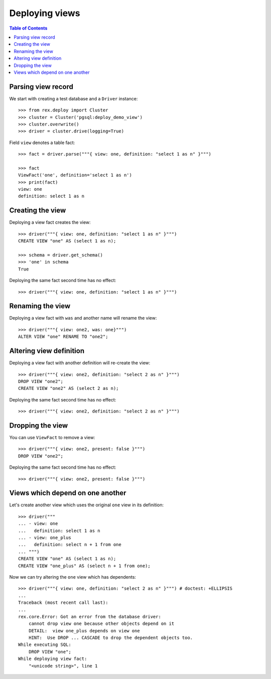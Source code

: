 *******************
  Deploying views
*******************

.. contents:: Table of Contents

Parsing view record
===================

We start with creating a test database and a ``Driver`` instance::

    >>> from rex.deploy import Cluster
    >>> cluster = Cluster('pgsql:deploy_demo_view')
    >>> cluster.overwrite()
    >>> driver = cluster.drive(logging=True)

Field ``view`` denotes a table fact::

    >>> fact = driver.parse("""{ view: one, definition: "select 1 as n" }""")

    >>> fact
    ViewFact('one', definition='select 1 as n')
    >>> print(fact)
    view: one
    definition: select 1 as n

Creating the view
=================

Deploying a view fact creates the view::

    >>> driver("""{ view: one, definition: "select 1 as n" }""")
    CREATE VIEW "one" AS (select 1 as n);

    >>> schema = driver.get_schema()
    >>> 'one' in schema
    True

Deploying the same fact second time has no effect::

    >>> driver("""{ view: one, definition: "select 1 as n" }""")

Renaming the view
=================

Deploying a view fact with ``was`` and another name will rename the view::

    >>> driver("""{ view: one2, was: one}""")
    ALTER VIEW "one" RENAME TO "one2";

Altering view definition
========================

Deploying a view fact with another definition will re-create the view::

    >>> driver("""{ view: one2, definition: "select 2 as n" }""")
    DROP VIEW "one2";
    CREATE VIEW "one2" AS (select 2 as n);

Deploying the same fact second time has no effect::

    >>> driver("""{ view: one2, definition: "select 2 as n" }""")

Dropping the view
=================

You can use ``ViewFact`` to remove a view::

    >>> driver("""{ view: one2, present: false }""")
    DROP VIEW "one2";

Deploying the same fact second time has no effect::

    >>> driver("""{ view: one2, present: false }""")

Views which depend on one another
=================================

Let's create another view which uses the original ``one`` view in its
definition::

    >>> driver("""
    ... - view: one
    ...   definition: select 1 as n
    ... - view: one_plus
    ...   definition: select n + 1 from one
    ... """)
    CREATE VIEW "one" AS (select 1 as n);
    CREATE VIEW "one_plus" AS (select n + 1 from one);

Now we can try altering the ``one`` view which has dependents::

    >>> driver("""{ view: one, definition: "select 2 as n" }""") # doctest: +ELLIPSIS
    ...
    Traceback (most recent call last):
    ...
    rex.core.Error: Got an error from the database driver:
        cannot drop view one because other objects depend on it
        DETAIL:  view one_plus depends on view one
        HINT:  Use DROP ... CASCADE to drop the dependent objects too.
    While executing SQL:
        DROP VIEW "one";
    While deploying view fact:
        "<unicode string>", line 1
